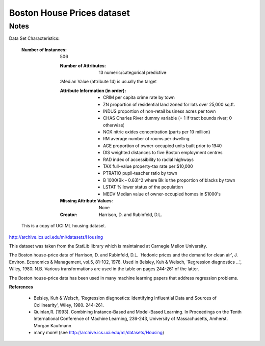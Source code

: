 Boston House Prices dataset
===========================

Notes
------
Data Set Characteristics:

    :Number of Instances: 506 

        :Number of Attributes: 13 numeric/categorical predictive

        :Median Value (attribute 14) is usually the target

        :Attribute Information (in order):
            - CRIM     per capita crime rate by town
            - ZN       proportion of residential land zoned for lots over 25,000 sq.ft.
            - INDUS    proportion of non-retail business acres per town
            - CHAS     Charles River dummy variable (= 1 if tract bounds river; 0 otherwise)
            - NOX      nitric oxides concentration (parts per 10 million)
            - RM       average number of rooms per dwelling
            - AGE      proportion of owner-occupied units built prior to 1940
            - DIS      weighted distances to five Boston employment centres
            - RAD      index of accessibility to radial highways
            - TAX      full-value property-tax rate per $10,000
            - PTRATIO  pupil-teacher ratio by town
            - B        1000(Bk - 0.63)^2 where Bk is the proportion of blacks by town
            - LSTAT    % lower status of the population
            - MEDV     Median value of owner-occupied homes in $1000's

        :Missing Attribute Values: None

        :Creator: Harrison, D. and Rubinfeld, D.L.

    This is a copy of UCI ML housing dataset.
http://archive.ics.uci.edu/ml/datasets/Housing


This dataset was taken from the StatLib library which is maintained at Carnegie Mellon University.

The Boston house-price data of Harrison, D. and Rubinfeld, D.L. 'Hedonic
prices and the demand for clean air', J. Environ. Economics & Management,
vol.5, 81-102, 1978.   Used in Belsley, Kuh & Welsch, 'Regression diagnostics
...', Wiley, 1980.   N.B. Various transformations are used in the table on
pages 244-261 of the latter.

The Boston house-price data has been used in many machine learning papers that address regression
problems.
     
**References**

   - Belsley, Kuh & Welsch, 'Regression diagnostics: Identifying Influential Data and Sources of Collinearity', Wiley, 1980. 244-261.
   - Quinlan,R. (1993). Combining Instance-Based and Model-Based Learning. In Proceedings on the Tenth International Conference of Machine Learning, 236-243, University of Massachusetts, Amherst. Morgan Kaufmann.
   - many more! (see http://archive.ics.uci.edu/ml/datasets/Housing)

